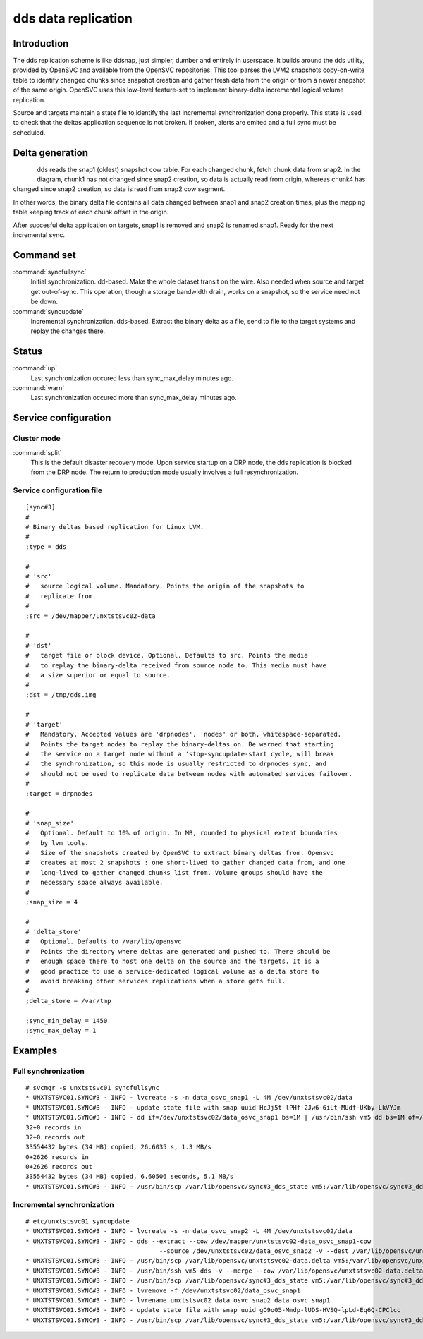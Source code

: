 dds data replication
********************

Introduction
============

The dds replication scheme is like ddsnap, just simpler, dumber and entirely in userspace. It builds around the dds utility, provided by OpenSVC and available from the OpenSVC repositories. This tool parses the LVM2 snapshots copy-on-write table to identify changed chunks since snapshot creation and gather fresh data from the origin or from a newer snapshot of the same origin. OpenSVC uses this low-level feature-set to implement binary-delta incremental logical volume replication.

Source and targets maintain a state file to identify the last incremental synchronization done properly. This state is used to check that the deltas application sequence is not broken. If broken, alerts are emited and a full sync must be scheduled.

Delta generation
================	

.. figure:: _static/dds.png
   :align:  left

dds reads the snap1 (oldest) snapshot cow table. For each changed chunk, fetch chunk data from snap2. In the diagram, chunk1 has not changed since snap2 creation, so data is actually read from origin, whereas chunk4 has changed since snap2 creation, so data is read from snap2 cow segment.

In other words, the binary delta file contains all data changed between snap1 and snap2 creation times, plus the mapping table keeping track of each chunk offset in the origin.

After succesful delta application on targets, snap1 is removed and snap2 is renamed snap1. Ready for the next incremental sync.

Command set
===========

:command:`syncfullsync`
    Initial synchronization. dd-based. Make the whole dataset transit on the wire. Also needed when source and target get out-of-sync. This operation, though a storage bandwidth drain, works on a snapshot, so the service need not be down.

:command:`syncupdate`
    Incremental synchronization. dds-based. Extract the binary delta as a file, send to file to the target systems and replay the changes there.

Status
======

:command:`up`
    Last synchronization occured less than sync_max_delay minutes ago.

:command:`warn`
    Last synchronization occured more than sync_max_delay minutes ago.

Service configuration
=====================

Cluster mode
------------

:command:`split`
    This is the default disaster recovery mode. Upon service startup on a DRP node, the dds replication is blocked from the DRP node. The return to production mode usually involves a full resynchronization.

Service configuration file
--------------------------

::

	[sync#3]
	#
	# Binary deltas based replication for Linux LVM.
	#
	;type = dds

	#
	# 'src'
	#   source logical volume. Mandatory. Points the origin of the snapshots to
	#   replicate from.
	#
	;src = /dev/mapper/unxtstsvc02-data

	#
	# 'dst'
	#   target file or block device. Optional. Defaults to src. Points the media
	#   to replay the binary-delta received from source node to. This media must have
	#   a size superior or equal to source.
	#
	;dst = /tmp/dds.img

	#
	# 'target'
	#   Mandatory. Accepted values are 'drpnodes', 'nodes' or both, whitespace-separated.
	#   Points the target nodes to replay the binary-deltas on. Be warned that starting
	#   the service on a target node without a 'stop-syncupdate-start cycle, will break
	#   the synchronization, so this mode is usually restricted to drpnodes sync, and
	#   should not be used to replicate data between nodes with automated services failover.
	#
	;target = drpnodes

	#
	# 'snap_size'
	#   Optional. Default to 10% of origin. In MB, rounded to physical extent boundaries
	#   by lvm tools.
	#   Size of the snapshots created by OpenSVC to extract binary deltas from. Opensvc
	#   creates at most 2 snapshots : one short-lived to gather changed data from, and one
	#   long-lived to gather changed chunks list from. Volume groups should have the
	#   necessary space always available.
	#
	;snap_size = 4

	#
	# 'delta_store'
	#   Optional. Defaults to /var/lib/opensvc
	#   Points the directory where deltas are generated and pushed to. There should be
	#   enough space there to host one delta on the source and the targets. It is a
	#   good practice to use a service-dedicated logical volume as a delta store to
	#   avoid breaking other services replications when a store gets full.
	#
	;delta_store = /var/tmp

	;sync_min_delay = 1450
	;sync_max_delay = 1

Examples
========

Full synchronization
--------------------

::

	# svcmgr -s unxtstsvc01 syncfullsync
	* UNXTSTSVC01.SYNC#3 - INFO - lvcreate -s -n data_osvc_snap1 -L 4M /dev/unxtstsvc02/data
	* UNXTSTSVC01.SYNC#3 - INFO - update state file with snap uuid HcJj5t-lPHf-2Jw6-6iLt-MUdf-UKby-LkVYJm
	* UNXTSTSVC01.SYNC#3 - INFO - dd if=/dev/unxtstsvc02/data_osvc_snap1 bs=1M | /usr/bin/ssh vm5 dd bs=1M of=/tmp/dds.img
	32+0 records in
	32+0 records out
	33554432 bytes (34 MB) copied, 26.6035 s, 1.3 MB/s
	0+2626 records in
	0+2626 records out
	33554432 bytes (34 MB) copied, 6.60506 seconds, 5.1 MB/s
	* UNXTSTSVC01.SYNC#3 - INFO - /usr/bin/scp /var/lib/opensvc/sync#3_dds_state vm5:/var/lib/opensvc/sync#3_dds_state

Incremental synchronization
---------------------------

::

	# etc/unxtstsvc01 syncupdate
	* UNXTSTSVC01.SYNC#3 - INFO - lvcreate -s -n data_osvc_snap2 -L 4M /dev/unxtstsvc02/data
	* UNXTSTSVC01.SYNC#3 - INFO - dds --extract --cow /dev/mapper/unxtstsvc02-data_osvc_snap1-cow
					    --source /dev/unxtstsvc02/data_osvc_snap2 -v --dest /var/lib/opensvc/unxtstsvc02-data.delta
	* UNXTSTSVC01.SYNC#3 - INFO - /usr/bin/scp /var/lib/opensvc/unxtstsvc02-data.delta vm5:/var/lib/opensvc/unxtstsvc02-data.delta
	* UNXTSTSVC01.SYNC#3 - INFO - /usr/bin/ssh vm5 dds -v --merge --cow /var/lib/opensvc/unxtstsvc02-data.delta --dest /tmp/dds.img
	* UNXTSTSVC01.SYNC#3 - INFO - /usr/bin/scp /var/lib/opensvc/sync#3_dds_state vm5:/var/lib/opensvc/sync#3_dds_state
	* UNXTSTSVC01.SYNC#3 - INFO - lvremove -f /dev/unxtstsvc02/data_osvc_snap1
	* UNXTSTSVC01.SYNC#3 - INFO - lvrename unxtstsvc02 data_osvc_snap2 data_osvc_snap1
	* UNXTSTSVC01.SYNC#3 - INFO - update state file with snap uuid gO9o05-Mmdp-lUDS-HVSQ-lpLd-Eq6Q-CPClcc
	* UNXTSTSVC01.SYNC#3 - INFO - /usr/bin/scp /var/lib/opensvc/sync#3_dds_state vm5:/var/lib/opensvc/sync#3_dds_state

